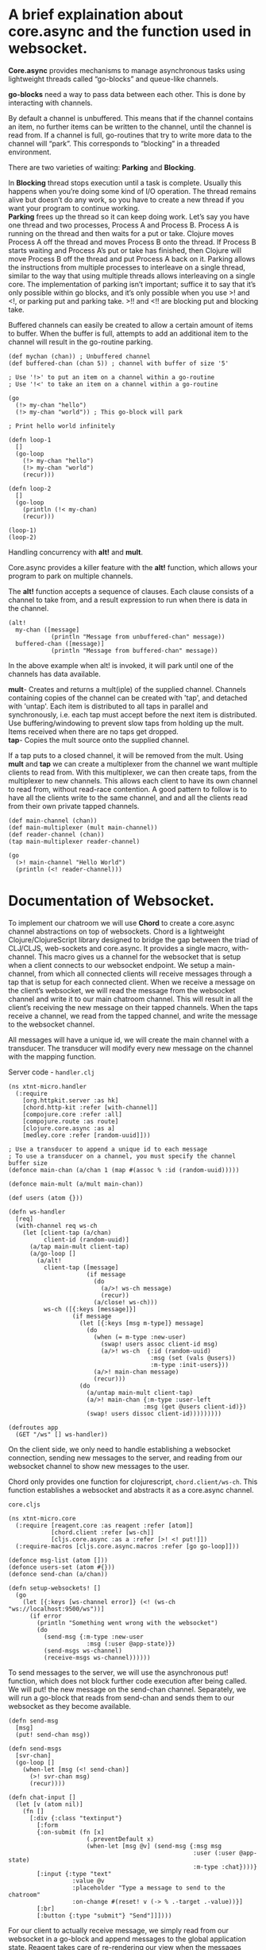 * A brief explaination about core.async and the function used in websocket.
*Core.async* provides mechanisms to manage asynchronous tasks using lightweight threads called “go-blocks” and queue-like channels. 

*go-blocks* need a way to pass data between each other. This is done by interacting with channels.

By default a channel is unbuffered. This means that if the channel contains an item, 
no further items can be written to the channel, until the channel is read from.
 If a channel is full, go-routines that try to write more data to the channel will “park”. 
This corresponds to “blocking” in a threaded environment. 


There are two varieties of waiting: *Parking* and *Blocking*. 


In *Blocking* thread stops execution until a task is complete. 
Usually this happens when you’re doing some kind of I/O operation. 
The thread remains alive but doesn’t do any work, so you have to create a 
new thread if you want your program to continue working. \\
*Parking* frees up the thread so it can keep doing work. 
Let’s say you have one thread and two processes, Process A and Process B. 
Process A is running on the thread and then waits for a put or take. 
Clojure moves Process A off the thread and moves Process B onto the thread.
 If Process B starts waiting and Process A’s put or take has finished, then 
Clojure will move Process B off the thread and put Process A back on it. 
Parking allows the instructions from multiple processes to interleave on a single thread, 
similar to the way that using multiple threads allows interleaving on a single core.
 The implementation of parking isn’t important; suffice it to say that it’s only
 possible within go blocks, and it’s only possible when you use >! and <!, or
 parking put and parking take. >!! and <!! are blocking put and blocking take.


Buffered channels can easily be created to allow a certain amount of items to buffer. 
When the buffer is full, attempts to add an additional item to the channel will result in the go-routine parking.
#+BEGIN_SRC
(def mychan (chan)) ; Unbuffered channel
(def buffered-chan (chan 5)) ; channel with buffer of size '5'

; Use '!>' to put an item on a channel within a go-routine
; Use '!<' to take an item on a channel within a go-routine

(go
  (!> my-chan "hello")
  (!> my-chan "world")) ; This go-block will park

; Print hello world infinitely

(defn loop-1
  []
  (go-loop
    (!> my-chan "hello")
    (!> my-chan "world")
    (recur)))

(defn loop-2
  []
  (go-loop
    (println (!< my-chan)
    (recur)))

(loop-1)
(loop-2)
#+END_SRC
Handling concurrency with *alt!* and *mult*.

Core.async provides a killer feature with the *alt!* function, which allows your program to park 
on multiple channels.

The *alt!* function accepts a sequence of clauses. Each clause consists of a channel to take from,
 and a result expression to run when there is data in the channel.
#+BEGIN_SRC
(alt!
  my-chan ([message]
            (println "Message from unbuffered-chan" message))
  buffered-chan ([message)]
            (println "Message from buffered-chan" message))
#+END_SRC
In the above example when alt! is invoked, it will park until one of the channels has data available.

*mult*- Creates and returns a mult(iple) of the supplied channel. Channels
containing copies of the channel can be created with 'tap', and
detached with 'untap'.
 Each item is distributed to all taps in parallel and synchronously,
i.e. each tap must accept before the next item is distributed. Use
buffering/windowing to prevent slow taps from holding up the mult.
 Items received when there are no taps get dropped. \\
*tap*- Copies the mult source onto the supplied channel.


 If a tap puts to a closed channel, it will be removed from the mult.
Using *mult* and *tap* we can create a multiplexer from the channel we want multiple clients to read from. 
With this multiplexer, we can then create taps, from the multiplexer to new channels. 
This allows each client to have its own channel to read from, without read-race contention. 
A good pattern to follow is to have all the clients write to the same channel, 
and and all the clients read from their own private tapped channels.
#+BEGIN_SRC
(def main-channel (chan))
(def main-multiplexer (mult main-channel))
(def reader-channel (chan))
(tap main-multiplexer reader-channel)

(go
  (>! main-channel "Hello World")
  (println (<! reader-channel)))
#+END_SRC

* Documentation of Websocket.
To implement our chatroom we will use *Chord* to create a core.async channel abstractions on top of websockets.
Chord is a lightweight Clojure/ClojureScript library designed to bridge the gap between the triad of CLJ/CLJS, web-sockets and core.async.
It provides a single macro, with-channel. This macro gives us a channel for the websocket that 
is setup when a client connects to our websocket endpoint. We setup a main-channel, 
from which all connected clients will receive messages through a tap that is setup for
 each connected client. When we receive a message on the client’s websocket, we will read 
the message from the websocket channel and write it to our main chatroom channel. 
This will result in all the client’s receiving the new message on their tapped channels. 
When the taps receive a channel, we read from the tapped channel, and write the message to the websocket channel.

All messages will have a unique id, we will create the main channel with a transducer. 
The transducer will modify every new message on the channel with the mapping function.

**** Server code - ~handler.clj~
#+BEGIN_SRC
(ns xtnt-micro.handler
  (:require
    [org.httpkit.server :as hk]
    [chord.http-kit :refer [with-channel]]
    [compojure.core :refer :all]
    [compojure.route :as route]
    [clojure.core.async :as a]
    [medley.core :refer [random-uuid]]))

; Use a transducer to append a unique id to each message
; To use a transducer on a channel, you must specify the channel buffer size
(defonce main-chan (a/chan 1 (map #(assoc % :id (random-uuid)))))

(defonce main-mult (a/mult main-chan))

(def users (atom {}))

(defn ws-handler
  [req]
  (with-channel req ws-ch
    (let [client-tap (a/chan)
          client-id (random-uuid)]
      (a/tap main-mult client-tap)
      (a/go-loop []
        (a/alt!
          client-tap ([message]
                      (if message
                        (do
                          (a/>! ws-ch message)
                          (recur))
                        (a/close! ws-ch)))
          ws-ch ([{:keys [message]}]
                  (if message
                    (let [{:keys [msg m-type]} message]
                      (do
                        (when (= m-type :new-user)
                          (swap! users assoc client-id msg)
                          (a/>! ws-ch  {:id (random-uuid)
                                        :msg (set (vals @users))
                                        :m-type :init-users}))
                        (a/>! main-chan message)
                        (recur)))
                    (do
                      (a/untap main-mult client-tap)
                      (a/>! main-chan {:m-type :user-left
                                      :msg (get @users client-id)})
                      (swap! users dissoc client-id)))))))))

(defroutes app
  (GET "/ws" [] ws-handler))
#+END_SRC
On the client side, we only need to handle establishing a websocket connection,
 sending new messages to the server, and reading from our websocket channel to show new messages to the user.

Chord only provides one function for clojurescript, ~chord.client/ws-ch~. 
This function establishes a websocket and abstracts it as a core.async channel.

**** ~core.cljs~
#+BEGIN_SRC
(ns xtnt-micro.core
  (:require [reagent.core :as reagent :refer [atom]]
            [chord.client :refer [ws-ch]]
            [cljs.core.async :as a :refer [>! <! put!]])
  (:require-macros [cljs.core.async.macros :refer [go go-loop]]))

(defonce msg-list (atom []))
(defonce users-set (atom #{}))
(defonce send-chan (a/chan))

(defn setup-websockets! []
  (go
    (let [{:keys [ws-channel error]} (<! (ws-ch "ws://localhost:9500/ws"))]
      (if error
        (println "Something went wrong with the websocket")
        (do
          (send-msg {:m-type :new-user
                      :msg (:user @app-state)})
          (send-msgs ws-channel)
          (receive-msgs ws-channel))))))
#+END_SRC
To send messages to the server, we will use the asynchronous put! function,
 which does not block further code execution after being called.  
We will put! the new message on the send-chan channel. 
Separately, we will run a go-block that reads from send-chan and 
sends them to our websocket as they become available.
#+BEGIN_SRC
(defn send-msg
  [msg]
  (put! send-chan msg))

(defn send-msgs
  [svr-chan]
  (go-loop []
    (when-let [msg (<! send-chan)]
      (>! svr-chan msg)
      (recur))))

(defn chat-input []
  (let [v (atom nil)]
    (fn []
      [:div {:class "textinput"}
        [:form
        {:on-submit (fn [x]
                      (.preventDefault x)
                      (when-let [msg @v] (send-msg {:msg msg
                                                    :user (:user @app-state)
                                                    :m-type :chat})))}
        [:input {:type "text"
                  :value @v
                  :placeholder "Type a message to send to the chatroom"
                  :on-change #(reset! v (-> % .-target .-value))}]
        [:br]
        [:button {:type "submit"} "Send"]]])))
#+END_SRC
For our client to actually receive message, we simply read from our websocket in a go-block and
 append messages to the global application state. Reagent takes care of re-rendering our view when the messages change.
#+BEGIN_SRC
(defn receive-msgs
  [svr-chan]
  (go-loop []
    (if-let [msg (<! svr-chan)]
      (let [new-msg (:message msg)]
        (do
          (case (:m-type new-msg)
            :init-users (reset! users-set (:msg new-msg))
            :chat (swap! msg-list #(conj %1 (dissoc %2 :m-type)) new-msg)
            :new-user (swap! users-set #(conj %1 (:msg %2)) new-msg)
            :user-left (swap! users-set #(disj %1 (:msg %2)) new-msg))
          (recur)))
      (println "Websocket closed"))))
#+END_SRC
**** ~project.clj~
For figwheel integretion please refer to the *Documentation of implementing cljs figwheel-main to an existing project* _cljs-implementation.org_
**** Uberjar
Two ways to run the server *lein run* and *uberjar*.
lein is the direct interface with JVM.
~lein run~ is a portable way of running the server.
The other is via ~uberjar~  which is useful in production.
During coding, you use the repl.
For dev server/testing and for testing in different environments you use lein run,
For final deployment on production server you use uberjar, immutant, docker etc.
Difference for dev server between lein and uberjar is that uberjar is a compiled jar file, its static. 
Lein run compiles are runs but recompiles main code. Its not as flexible as the repl though, its inbetween.
With lein run, compojure routes if changed wont recompile, but if you change hiccup in a route it will recompile for instance. So for dev server, testing etc, its important.

 #+BEGIN_SRC
  :uberjar-name "xtnt-micro-standalone.jar"
  :profiles
    {:dev
      :uberjar {:prep-tasks ["compile" ["cljsbuild" "once" "min"]]
               :aot :all
               :main xtnt-micro.handler
               :cljsbuild
                {:builds {:min
                          {:source-paths ["src/cljs"]
                           :compiler
                            {:output-to "resources/public/cljs-out/dev-main.js"
                             :asset-path "cljs-out/dev"
                             :output-dir "resources/public/cljs-out/dev"
                             :main xtnt-micro.core
                             :optimizations :advanced
                             :pretty-print false }}}}})

 #+END_SRC

**** How you run a clj + cljs project that has websockets:

**** Start the http-kit webserver by
a) Using lein run : this should work automatically, but any edits to the routes wont have effect. \\
b) Using cider-jack-in : When you start the repl, all the code has loaded, but the server hasnt started yet, in order to start the server you have to go into the repl and run (-main) or whatever the main function is in your program that starts the app server. After this it works just like lein run, except when you change routing etc, it will update.
**** Compiling clojurescript
Start figwheel cider-jack-in-cljs :  this will compile your clojurescript code into js. The javascript goes into your output folder. While the clojurescript server is running, using figwheel you will be able to auto update. Even after you close the fighweel repl though the application will continue to work, this is because the last compiled js is still there in the output folder. You dont NEED the clojurescript server running in order for the application to work .. you need it running in order to continue to make edits on your front end. But the clojurescript code NEEDS lein run or the cider-jack-in method above to work first, because without that there is no running websocket server.


**** More examples of mult, tap, core.async respectively

[[https://clojuredocs.org/clojure.core.async/mult][Mult]], [[https://clojuredocs.org/clojure.core.async/tap][Tap]], [[https://www.braveclojure.com/core-async/][Core-async]]
 
